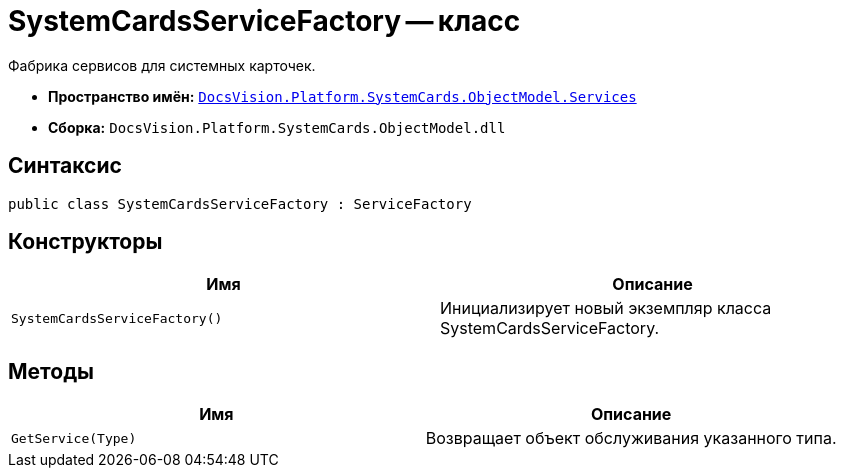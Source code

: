 = SystemCardsServiceFactory -- класс

Фабрика сервисов для системных карточек.

* *Пространство имён:* `xref:api/DocsVision/Platform/SystemCards/ObjectModel/Services/Services_NS.adoc[DocsVision.Platform.SystemCards.ObjectModel.Services]`
* *Сборка:* `DocsVision.Platform.SystemCards.ObjectModel.dll`

== Синтаксис

[source,csharp]
----
public class SystemCardsServiceFactory : ServiceFactory
----

== Конструкторы

[cols=",",options="header"]
|===
|Имя |Описание
|`SystemCardsServiceFactory()` |Инициализирует новый экземпляр класса SystemCardsServiceFactory.
|===

== Методы

[cols=",",options="header"]
|===
|Имя |Описание
|`GetService(Type)` |Возвращает объект обслуживания указанного типа.
|===
